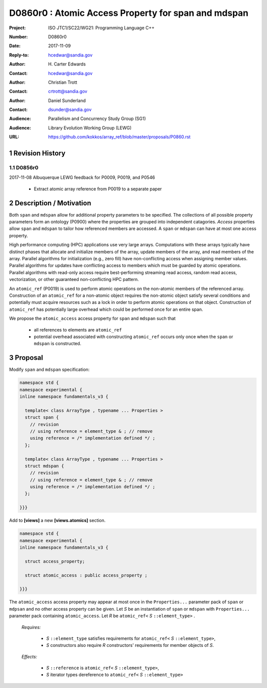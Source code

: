 ===================================================================
D0860r0 : Atomic Access Property for span and mdspan
===================================================================

:Project: ISO JTC1/SC22/WG21: Programming Language C++
:Number: D0860r0
:Date: 2017-11-09
:Reply-to: hcedwar@sandia.gov
:Author: H\. Carter Edwards
:Contact: hcedwar@sandia.gov
:Author: Christian Trott
:Contact: crtrott@sandia.gov
:Author: Daniel Sunderland
:Contact: dsunder@sandia.gov
:Audience: Parallelism and Concurrency Study Group (SG1)
:Audience: Library Evolution Working Group (LEWG)
:URL: https://github.com/kokkos/array_ref/blob/master/proposals/P0860.rst


.. sectnum::


******************************************************************
Revision History
******************************************************************

----------------------------------------------------------------------------
D0856r0
----------------------------------------------------------------------------

2017-11-08 Albuquerque LEWG feedback for P0009, P0019, and P0546

  - Extract atomic array reference from P0019 to a separate paper


******************************************************************
Description / Motivation
******************************************************************

Both ``span`` and ``mdspan`` allow for additional property parameters 
to be specified. 
The collections of all possible property parameters form an ontology 
(P0900) where the properties are grouped into independent catagories.
*Access* properties allow ``span`` and ``mdspan`` to tailor how
referenced members are accessed.
A ``span`` or ``mdspan`` can have at most one access property.

High performance computing (HPC) applications use very large arrays.
Computations with these arrays typically have distinct phases that
allocate and initialize members of the array,
update members of the array,
and read members of the array.
Parallel algorithms for initialization (e.g., zero fill)
have non-conflicting access when assigning member values.
Parallel algorithms for updates have conflicting access
to members which must be guarded by atomic operations.
Parallel algorithms with read-only access require best-performing
streaming read access, random read access, vectorization,
or other guaranteed non-conflicting HPC pattern.

An ``atomic_ref`` (P0019) is used to perform
atomic operations on the non-atomic members of the referenced array.
Construction of an ``atomic_ref`` for a non-atomic object
requires the non-atomic object satisfy several conditions
and potentially must acquire resources such as a lock
in order to perform atomic operations on that object.
Construction of ``atomic_ref`` has potentially large overhead
which could be performed once for an entire span.

We propose the ``atomic_access`` access property for
``span`` and ``mdspan`` such that

  - all references to elements are ``atomic_ref``
  - potential overhead associated with constructing ``atomic_ref``
    occurs only once when the ``span`` or ``mdspan``
    is constructed.

******************************************************************
Proposal
******************************************************************

Modify ``span`` and ``mdspan`` specification:

.. code-block:: c++

  namespace std {
  namespace experimental {
  inline namespace fundamentals_v3 {

    template< class ArrayType , typename ... Properties >
    struct span {
      // revision
      // using reference = element_type & ; // remove
      using reference = /* implementation defined */ ;
    };

    template< class ArrayType , typename ... Properties >
    struct mdspan {
      // revision
      // using reference = element_type & ; // remove
      using reference = /* implementation defined */ ;
    };

  }}}

..

Add to **[views]** a new **[views.atomics]** section.

.. code-block:: c++

  namespace std {
  namespace experimental {
  inline namespace fundamentals_v3 {
  
    struct access_property;
    
    struct atomic_access : public access_property ;
   
  }}}

..

The ``atomic_access``  access property may appear at most once
in the ``Properties...`` parameter pack of ``span`` or ``mdpsan``
and no other access property can be given.
Let *S* be an instantiation of ``span`` or ``mdspan`` with
``Properties...`` parameter pack containing ``atomic_access``.
Let *R* be ``atomic_ref<`` *S* ``::element_type>`` .

  *Requires:*

    - *S* ``::element_type`` satisfies requirements for
      ``atomic_ref<`` *S* ``::element_type>``,
    - *S* constructors also require *R* constructors' requirements
      for member objects of *S*.

  *Effects:*

    - *S* ``::reference`` is ``atomic_ref<`` *S* ``::element_type>``,
    - *S* iterator types dereference to ``atomic_ref<`` *S* ``::element_type>``


